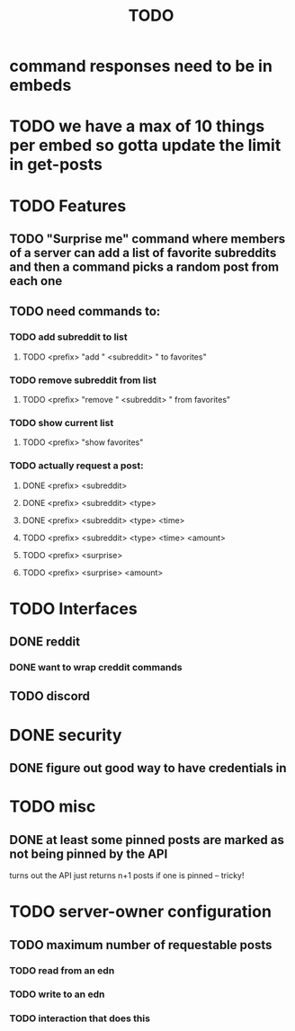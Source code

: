 #+TITLE: TODO

* command responses need to be in embeds
* TODO we have a max of 10 things per embed so gotta update the limit in get-posts
* TODO Features
** TODO "Surprise me" command where members of a server can add a list of favorite subreddits and then a command picks a random post from each one
** TODO need commands to:
*** TODO add subreddit to list
**** TODO <prefix> "add " <subreddit> " to favorites"
*** TODO remove subreddit from list
**** TODO <prefix> "remove " <subreddit> " from favorites"
*** TODO show current list
**** TODO <prefix> "show favorites"
*** TODO actually request a post:
**** DONE <prefix> <subreddit>
**** DONE <prefix> <subreddit> <type>
**** DONE <prefix> <subreddit> <type> <time>
**** TODO <prefix> <subreddit> <type> <time> <amount>
**** TODO <prefix> <surprise>
**** TODO <prefix> <surprise> <amount>
* TODO Interfaces
** DONE reddit
*** DONE want to wrap creddit commands
** TODO discord
* DONE security
** DONE figure out good way to have credentials in
* TODO misc
** DONE at least some pinned posts are marked as not being pinned by the API
turns out the API just returns n+1 posts if one is pinned -- tricky!
* TODO server-owner configuration
** TODO maximum number of requestable posts
*** TODO read from an edn
*** TODO write to an edn
*** TODO interaction that does this
